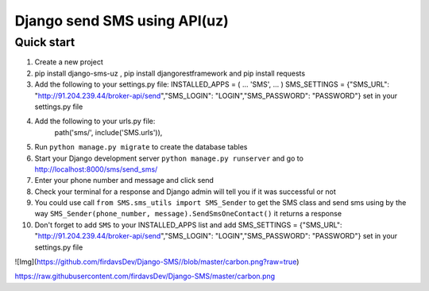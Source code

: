 ===============================
Django send SMS using API(uz)
===============================

Quick start
------------
1. Create a new project
2. pip install django-sms-uz , pip install djangorestframework and pip install requests
3. Add the following to your settings.py file: INSTALLED_APPS = ( ... 'SMS', ... ) SMS_SETTINGS = {"SMS_URL": "http://91.204.239.44/broker-api/send","SMS_LOGIN": "LOGIN","SMS_PASSWORD": "PASSWORD"} set in your settings.py file
4. Add the following to your urls.py file:
    path('sms/', include('SMS.urls')),
5. Run ``python manage.py migrate`` to create the database tables
6. Start your Django development server ``python manage.py runserver`` and go to http://localhost:8000/sms/send_sms/
7. Enter your phone number and message and click send
8. Check your terminal for a response and Django admin will tell you if it was successful or not
9. You could use call ``from SMS.sms_utils import SMS_Sender`` to get the SMS class and send sms using by the way ``SMS_Sender(phone_number, message).SendSmsOneContact()`` it returns a response
10. Don't forget to add ``SMS`` to your INSTALLED_APPS list and add SMS_SETTINGS = {"SMS_URL": "http://91.204.239.44/broker-api/send","SMS_LOGIN": "LOGIN","SMS_PASSWORD": "PASSWORD"} set in your settings.py file

![Img](https://github.com/firdavsDev/Django-SMS//blob/master/carbon.png?raw=true)

https://raw.githubusercontent.com/firdavsDev/Django-SMS/master/carbon.png
